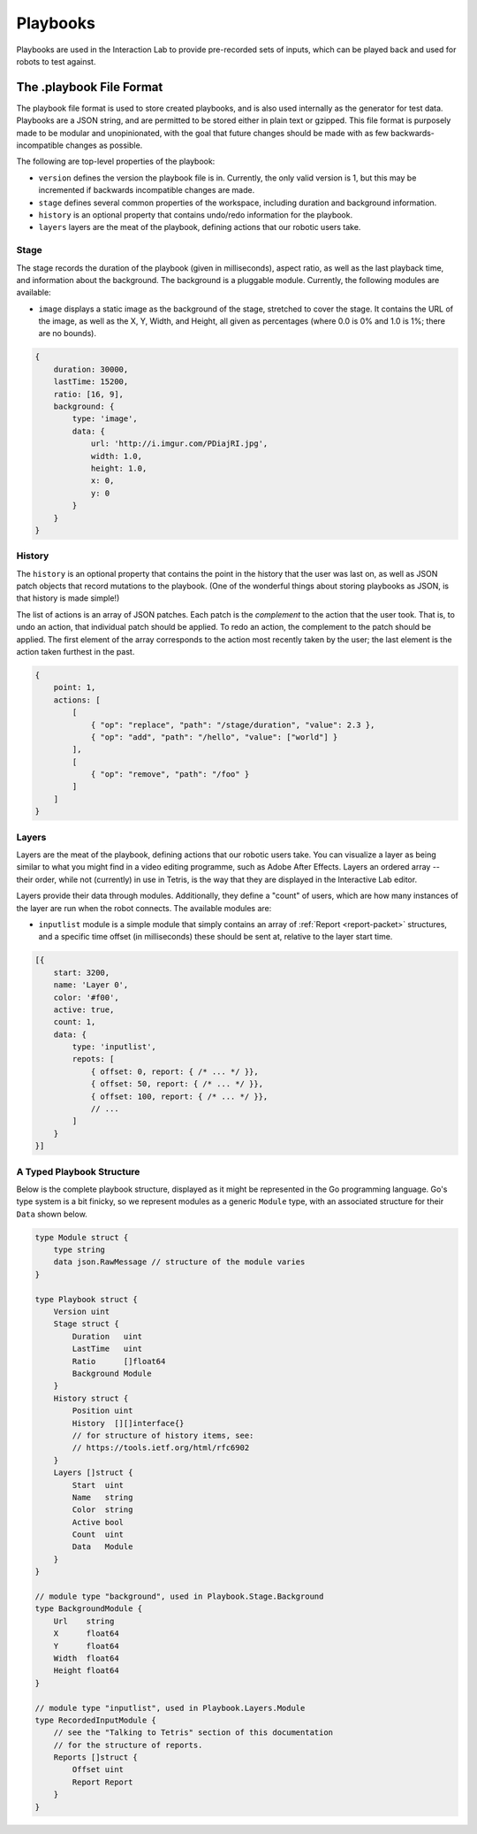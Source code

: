 *********
Playbooks
*********

Playbooks are used in the Interaction Lab to provide pre-recorded sets of inputs, which can be played back and used for robots to test against.

The .playbook File Format
=========================

The playbook file format is used to store created playbooks, and is also used internally as the generator for test data. Playbooks are a JSON string, and are permitted to be stored either in plain text or gzipped. This file format is purposely made to be modular and unopinionated, with the goal that future changes should be made with as few backwards-incompatible changes as possible.

The following are top-level properties of the playbook:

- ``version`` defines the version the playbook file is in. Currently, the only valid version is 1, but this may be incremented if backwards incompatible changes are made.
- ``stage`` defines several common properties of the workspace, including duration and background information.
- ``history`` is an optional property that contains undo/redo information for the playbook.
- ``layers`` layers are the meat of the playbook, defining actions that our robotic users take.

Stage
-----

The stage records the duration of the playbook (given in milliseconds), aspect ratio, as well as the last playback time, and information about the background. The background is a pluggable module. Currently, the following modules are available:

- ``image`` displays a static image as the background of the stage, stretched to cover the stage. It contains the URL of the image, as well as the X, Y, Width, and Height, all given as percentages (where 0.0 is 0% and 1.0 is 1%; there are no bounds).

.. code-block:: js

    {
        duration: 30000,
        lastTime: 15200,
        ratio: [16, 9],
        background: {
            type: 'image',
            data: {
                url: 'http://i.imgur.com/PDiajRI.jpg',
                width: 1.0,
                height: 1.0,
                x: 0,
                y: 0
            }
        }
    }

History
-------

The ``history`` is an optional property that contains the point in the history that the user was last on, as well as JSON patch objects that record mutations to the playbook. (One of the wonderful things about storing playbooks as JSON, is that history is made simple!)

The list of actions is an array of JSON patches. Each patch is the *complement* to the action that the user took. That is, to undo an action, that individual patch should be applied. To redo an action, the complement to the patch should be applied. The first element of the array corresponds to the action most recently taken by the user; the last element is the action taken furthest in the past.

.. code-block:: js

    {
        point: 1,
        actions: [
            [
                { "op": "replace", "path": "/stage/duration", "value": 2.3 },
                { "op": "add", "path": "/hello", "value": ["world"] }
            ],
            [
                { "op": "remove", "path": "/foo" }
            ]
        ]
    }

Layers
------

Layers are the meat of the playbook, defining actions that our robotic users take. You can visualize a layer as being similar to what you might find in a video editing programme, such as Adobe After Effects. Layers an ordered array -- their order, while not (currently) in use in Tetris, is the way that they are displayed in the Interactive Lab editor.

Layers provide their data through modules. Additionally, they define a "count" of users, which are how many instances of the layer are run when the robot connects. The available modules are:

- ``inputlist`` module is a simple module that simply contains an array of :ref:`Report <report-packet>` structures, and a specific time offset (in milliseconds) these should be sent at, relative to the layer start time.

.. code-block:: js

    [{
        start: 3200,
        name: 'Layer 0',
        color: '#f00',
        active: true,
        count: 1,
        data: {
            type: 'inputlist',
            repots: [
                { offset: 0, report: { /* ... */ }},
                { offset: 50, report: { /* ... */ }},
                { offset: 100, report: { /* ... */ }},
                // ...
            ]
        }
    }]

A Typed Playbook Structure
--------------------------

Below is the complete playbook structure, displayed as it might be represented in the Go programming language. Go's type system is a bit finicky, so we represent modules as a generic ``Module`` type, with an associated structure for their ``Data`` shown below.

.. code-block:: go

    type Module struct {
        type string
        data json.RawMessage // structure of the module varies
    }

    type Playbook struct {
        Version uint
        Stage struct {
            Duration   uint
            LastTime   uint
            Ratio      []float64
            Background Module
        }
        History struct {
            Position uint
            History  [][]interface{}
            // for structure of history items, see:
            // https://tools.ietf.org/html/rfc6902
        }
        Layers []struct {
            Start  uint
            Name   string
            Color  string
            Active bool
            Count  uint
            Data   Module
        }
    }

    // module type "background", used in Playbook.Stage.Background
    type BackgroundModule {
        Url    string
        X      float64
        Y      float64
        Width  float64
        Height float64
    }

    // module type "inputlist", used in Playbook.Layers.Module
    type RecordedInputModule {
        // see the "Talking to Tetris" section of this documentation
        // for the structure of reports.
        Reports []struct {
            Offset uint
            Report Report
        }
    }
